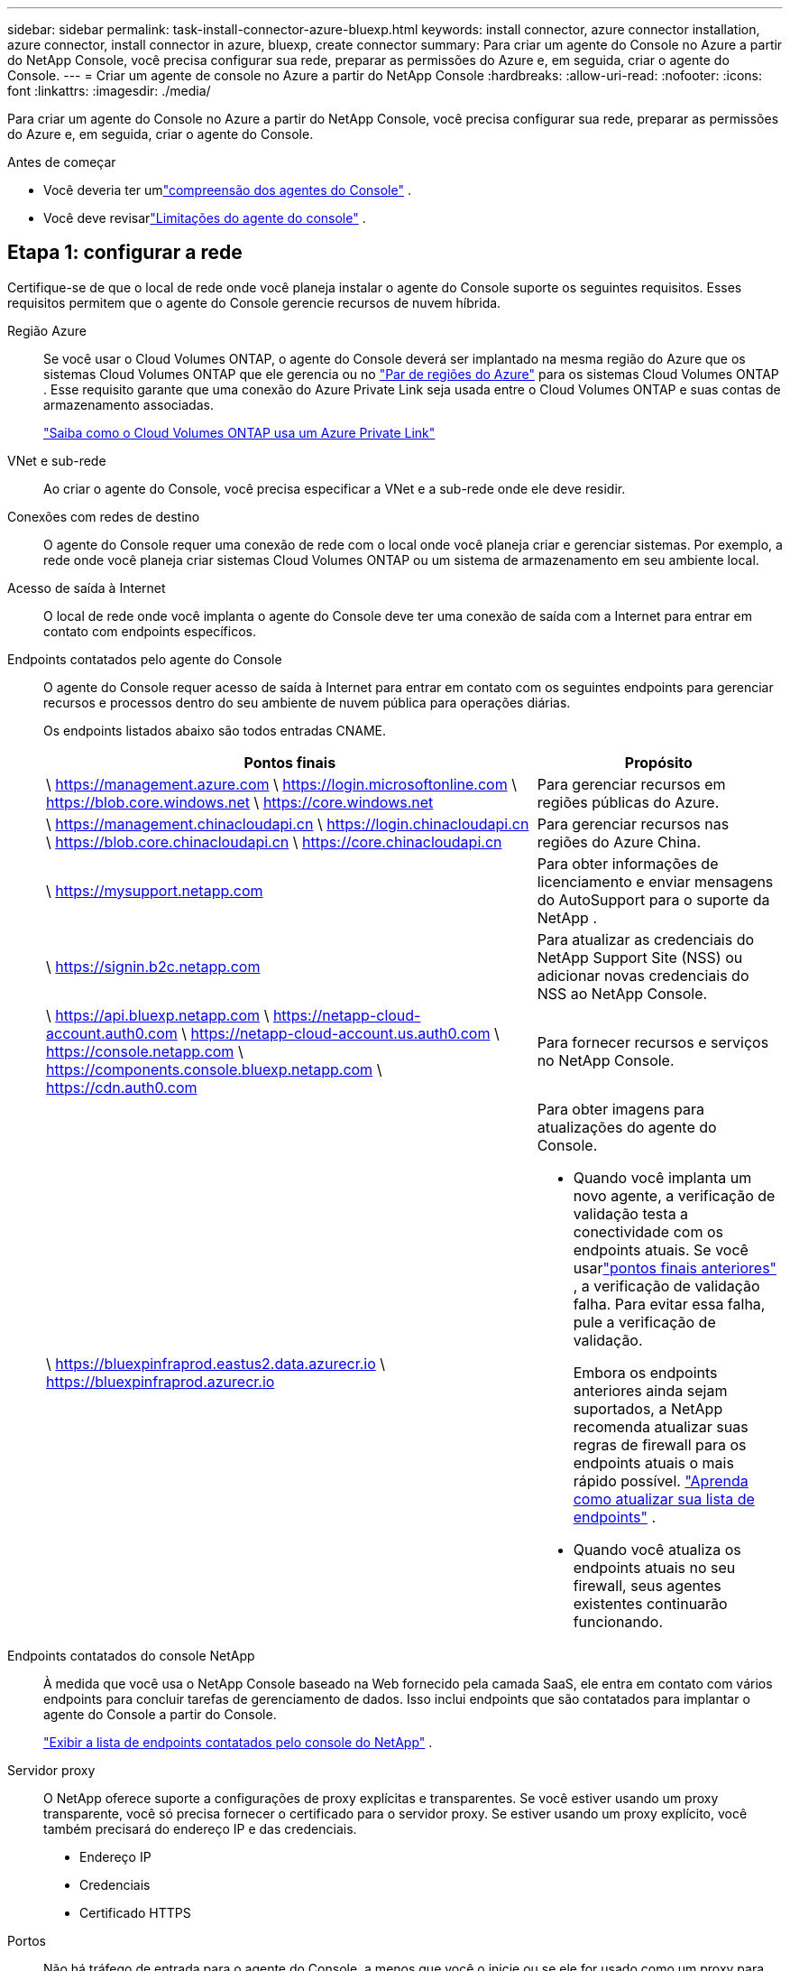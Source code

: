 ---
sidebar: sidebar 
permalink: task-install-connector-azure-bluexp.html 
keywords: install connector, azure connector installation, azure connector, install connector in azure, bluexp, create connector 
summary: Para criar um agente do Console no Azure a partir do NetApp Console, você precisa configurar sua rede, preparar as permissões do Azure e, em seguida, criar o agente do Console. 
---
= Criar um agente de console no Azure a partir do NetApp Console
:hardbreaks:
:allow-uri-read: 
:nofooter: 
:icons: font
:linkattrs: 
:imagesdir: ./media/


[role="lead"]
Para criar um agente do Console no Azure a partir do NetApp Console, você precisa configurar sua rede, preparar as permissões do Azure e, em seguida, criar o agente do Console.

.Antes de começar
* Você deveria ter umlink:concept-connectors.html["compreensão dos agentes do Console"] .
* Você deve revisarlink:reference-limitations.html["Limitações do agente do console"] .




== Etapa 1: configurar a rede

Certifique-se de que o local de rede onde você planeja instalar o agente do Console suporte os seguintes requisitos.  Esses requisitos permitem que o agente do Console gerencie recursos de nuvem híbrida.

Região Azure:: Se você usar o Cloud Volumes ONTAP, o agente do Console deverá ser implantado na mesma região do Azure que os sistemas Cloud Volumes ONTAP que ele gerencia ou no https://docs.microsoft.com/en-us/azure/availability-zones/cross-region-replication-azure#azure-cross-region-replication-pairings-for-all-geographies["Par de regiões do Azure"^] para os sistemas Cloud Volumes ONTAP .  Esse requisito garante que uma conexão do Azure Private Link seja usada entre o Cloud Volumes ONTAP e suas contas de armazenamento associadas.
+
--
https://docs.netapp.com/us-en/bluexp-cloud-volumes-ontap/task-enabling-private-link.html["Saiba como o Cloud Volumes ONTAP usa um Azure Private Link"^]

--


VNet e sub-rede:: Ao criar o agente do Console, você precisa especificar a VNet e a sub-rede onde ele deve residir.


Conexões com redes de destino:: O agente do Console requer uma conexão de rede com o local onde você planeja criar e gerenciar sistemas.  Por exemplo, a rede onde você planeja criar sistemas Cloud Volumes ONTAP ou um sistema de armazenamento em seu ambiente local.


Acesso de saída à Internet:: O local de rede onde você implanta o agente do Console deve ter uma conexão de saída com a Internet para entrar em contato com endpoints específicos.


Endpoints contatados pelo agente do Console:: O agente do Console requer acesso de saída à Internet para entrar em contato com os seguintes endpoints para gerenciar recursos e processos dentro do seu ambiente de nuvem pública para operações diárias.
+
--
Os endpoints listados abaixo são todos entradas CNAME.

[cols="2a,1a"]
|===
| Pontos finais | Propósito 


 a| 
\ https://management.azure.com \ https://login.microsoftonline.com \ https://blob.core.windows.net \ https://core.windows.net
 a| 
Para gerenciar recursos em regiões públicas do Azure.



 a| 
\ https://management.chinacloudapi.cn \ https://login.chinacloudapi.cn \ https://blob.core.chinacloudapi.cn \ https://core.chinacloudapi.cn
 a| 
Para gerenciar recursos nas regiões do Azure China.



 a| 
\ https://mysupport.netapp.com
 a| 
Para obter informações de licenciamento e enviar mensagens do AutoSupport para o suporte da NetApp .



 a| 
\ https://signin.b2c.netapp.com
 a| 
Para atualizar as credenciais do NetApp Support Site (NSS) ou adicionar novas credenciais do NSS ao NetApp Console.



 a| 
\ https://api.bluexp.netapp.com \ https://netapp-cloud-account.auth0.com \ https://netapp-cloud-account.us.auth0.com \ https://console.netapp.com \ https://components.console.bluexp.netapp.com \ https://cdn.auth0.com
 a| 
Para fornecer recursos e serviços no NetApp Console.



 a| 
\ https://bluexpinfraprod.eastus2.data.azurecr.io \ https://bluexpinfraprod.azurecr.io
 a| 
Para obter imagens para atualizações do agente do Console.

* Quando você implanta um novo agente, a verificação de validação testa a conectividade com os endpoints atuais.  Se você usarlink:link:reference-networking-saas-console-previous.html["pontos finais anteriores"] , a verificação de validação falha.  Para evitar essa falha, pule a verificação de validação.
+
Embora os endpoints anteriores ainda sejam suportados, a NetApp recomenda atualizar suas regras de firewall para os endpoints atuais o mais rápido possível. link:reference-networking-saas-console-previous.html#update-endpoint-list["Aprenda como atualizar sua lista de endpoints"] .

* Quando você atualiza os endpoints atuais no seu firewall, seus agentes existentes continuarão funcionando.


|===
--


Endpoints contatados do console NetApp:: À medida que você usa o NetApp Console baseado na Web fornecido pela camada SaaS, ele entra em contato com vários endpoints para concluir tarefas de gerenciamento de dados.  Isso inclui endpoints que são contatados para implantar o agente do Console a partir do Console.
+
--
link:reference-networking-saas-console.html["Exibir a lista de endpoints contatados pelo console do NetApp"] .

--


Servidor proxy:: O NetApp oferece suporte a configurações de proxy explícitas e transparentes.  Se você estiver usando um proxy transparente, você só precisa fornecer o certificado para o servidor proxy.  Se estiver usando um proxy explícito, você também precisará do endereço IP e das credenciais.
+
--
* Endereço IP
* Credenciais
* Certificado HTTPS


--


Portos:: Não há tráfego de entrada para o agente do Console, a menos que você o inicie ou se ele for usado como um proxy para enviar mensagens do AutoSupport do Cloud Volumes ONTAP para o Suporte da NetApp .
+
--
* HTTP (80) e HTTPS (443) fornecem acesso à interface de usuário local, que você usará em raras circunstâncias.
* SSH (22) só é necessário se você precisar se conectar ao host para solução de problemas.
* Conexões de entrada pela porta 3128 serão necessárias se você implantar sistemas Cloud Volumes ONTAP em uma sub-rede onde uma conexão de saída com a Internet não esteja disponível.
+
Se os sistemas Cloud Volumes ONTAP não tiverem uma conexão de saída com a Internet para enviar mensagens do AutoSupport , o Console configurará automaticamente esses sistemas para usar um servidor proxy incluído no agente do Console.  O único requisito é garantir que o grupo de segurança do agente do Console permita conexões de entrada pela porta 3128.  Você precisará abrir esta porta depois de implantar o agente do Console.



--


Habilitar NTP:: Se você estiver planejando usar o NetApp Data Classification para verificar suas fontes de dados corporativos, deverá habilitar um serviço Network Time Protocol (NTP) no agente do Console e no sistema NetApp Data Classification para que o horário seja sincronizado entre os sistemas. https://docs.netapp.com/us-en/bluexp-classification/concept-cloud-compliance.html["Saiba mais sobre a classificação de dados da NetApp"^]
+
--
Você precisa implementar esse requisito de rede depois de criar o agente do Console.

--




== Etapa 2: criar uma política de implantação do agente do console (função personalizada)

Você precisa criar uma função personalizada que tenha permissões para implantar o agente do Console no Azure.

Crie uma função personalizada do Azure que você pode atribuir à sua conta do Azure ou a uma entidade de serviço do Microsoft Entra.  O Console é autenticado com o Azure e usa essas permissões para criar a instância do agente do Console em seu nome.

O Console implanta a VM do agente do Console no Azure, habilita um https://docs.microsoft.com/en-us/azure/active-directory/managed-identities-azure-resources/overview["identidade gerenciada atribuída pelo sistema"^] , cria a função necessária e a atribui à VM. link:reference-permissions-azure.html["Revise como o Console usa as permissões"] .

Observe que você pode criar uma função personalizada do Azure usando o portal do Azure, o Azure PowerShell, a CLI do Azure ou a API REST.  As etapas a seguir mostram como criar a função usando a CLI do Azure.  Se preferir usar um método diferente, consulte https://learn.microsoft.com/en-us/azure/role-based-access-control/custom-roles#steps-to-create-a-custom-role["Documentação do Azure"^]

.Passos
. Copie as permissões necessárias para uma nova função personalizada no Azure e salve-as em um arquivo JSON.
+

NOTE: Esta função personalizada contém apenas as permissões necessárias para iniciar a VM do agente do Console no Azure a partir do Console.  Não use esta política para outras situações.  Quando o Console cria o agente do Console, ele aplica um novo conjunto de permissões à VM do agente do Console que permite que o agente do Console gerencie recursos do Azure.

+
[source, json]
----
{
    "Name": "Azure SetupAsService",
    "Actions": [
        "Microsoft.Compute/disks/delete",
        "Microsoft.Compute/disks/read",
        "Microsoft.Compute/disks/write",
        "Microsoft.Compute/locations/operations/read",
        "Microsoft.Compute/operations/read",
        "Microsoft.Compute/virtualMachines/instanceView/read",
        "Microsoft.Compute/virtualMachines/read",
        "Microsoft.Compute/virtualMachines/write",
        "Microsoft.Compute/virtualMachines/delete",
        "Microsoft.Compute/virtualMachines/extensions/write",
        "Microsoft.Compute/virtualMachines/extensions/read",
        "Microsoft.Compute/availabilitySets/read",
        "Microsoft.Network/locations/operationResults/read",
        "Microsoft.Network/locations/operations/read",
        "Microsoft.Network/networkInterfaces/join/action",
        "Microsoft.Network/networkInterfaces/read",
        "Microsoft.Network/networkInterfaces/write",
        "Microsoft.Network/networkInterfaces/delete",
        "Microsoft.Network/networkSecurityGroups/join/action",
        "Microsoft.Network/networkSecurityGroups/read",
        "Microsoft.Network/networkSecurityGroups/write",
        "Microsoft.Network/virtualNetworks/checkIpAddressAvailability/read",
        "Microsoft.Network/virtualNetworks/read",
        "Microsoft.Network/virtualNetworks/subnets/join/action",
        "Microsoft.Network/virtualNetworks/subnets/read",
        "Microsoft.Network/virtualNetworks/subnets/virtualMachines/read",
        "Microsoft.Network/virtualNetworks/virtualMachines/read",
        "Microsoft.Network/publicIPAddresses/write",
        "Microsoft.Network/publicIPAddresses/read",
        "Microsoft.Network/publicIPAddresses/delete",
        "Microsoft.Network/networkSecurityGroups/securityRules/read",
        "Microsoft.Network/networkSecurityGroups/securityRules/write",
        "Microsoft.Network/networkSecurityGroups/securityRules/delete",
        "Microsoft.Network/publicIPAddresses/join/action",
        "Microsoft.Network/locations/virtualNetworkAvailableEndpointServices/read",
        "Microsoft.Network/networkInterfaces/ipConfigurations/read",
        "Microsoft.Resources/deployments/operations/read",
        "Microsoft.Resources/deployments/read",
        "Microsoft.Resources/deployments/delete",
        "Microsoft.Resources/deployments/cancel/action",
        "Microsoft.Resources/deployments/validate/action",
        "Microsoft.Resources/resources/read",
        "Microsoft.Resources/subscriptions/operationresults/read",
        "Microsoft.Resources/subscriptions/resourceGroups/delete",
        "Microsoft.Resources/subscriptions/resourceGroups/read",
        "Microsoft.Resources/subscriptions/resourcegroups/resources/read",
        "Microsoft.Resources/subscriptions/resourceGroups/write",
        "Microsoft.Authorization/roleDefinitions/write",
        "Microsoft.Authorization/roleAssignments/write",
        "Microsoft.MarketplaceOrdering/offertypes/publishers/offers/plans/agreements/read",
        "Microsoft.MarketplaceOrdering/offertypes/publishers/offers/plans/agreements/write",
        "Microsoft.Network/networkSecurityGroups/delete",
        "Microsoft.Storage/storageAccounts/delete",
        "Microsoft.Storage/storageAccounts/write",
        "Microsoft.Resources/deployments/write",
        "Microsoft.Resources/deployments/operationStatuses/read",
        "Microsoft.Authorization/roleAssignments/read"
    ],
    "NotActions": [],
    "AssignableScopes": [],
    "Description": "Azure SetupAsService",
    "IsCustom": "true"
}
----
. Modifique o JSON adicionando sua ID de assinatura do Azure ao escopo atribuível.
+
*Exemplo*

+
[source, json]
----
"AssignableScopes": [
"/subscriptions/d333af45-0d07-4154-943d-c25fbzzzzzzz"
],
----
. Use o arquivo JSON para criar uma função personalizada no Azure.
+
As etapas a seguir descrevem como criar a função usando o Bash no Azure Cloud Shell.

+
.. Começar https://docs.microsoft.com/en-us/azure/cloud-shell/overview["Azure Cloud Shell"^] e escolha o ambiente Bash.
.. Carregue o arquivo JSON.
+
image:screenshot_azure_shell_upload.png["Uma captura de tela do Azure Cloud Shell onde você pode escolher a opção de carregar um arquivo."]

.. Digite o seguinte comando da CLI do Azure:
+
[source, azurecli]
----
az role definition create --role-definition Policy_for_Setup_As_Service_Azure.json
----


+
Agora você tem uma função personalizada chamada _Azure SetupAsService_.  Você pode aplicar essa função personalizada à sua conta de usuário ou a uma entidade de serviço.





== Etapa 3: Configurar autenticação

Ao criar o agente do Console a partir do Console, você precisa fornecer um login que permita que o Console se autentique com o Azure e implante a VM.  Você tem duas opções:

. Sign in com sua conta do Azure quando solicitado.  Esta conta deve ter permissões específicas do Azure.  Esta é a opção padrão.
. Forneça detalhes sobre uma entidade de serviço do Microsoft Entra.  Este principal de serviço também requer permissões específicas.


Siga as etapas para preparar um desses métodos de autenticação para uso com o Console.

[role="tabbed-block"]
====
.Conta do Azure
--
Atribua a função personalizada ao usuário que implantará o agente do Console a partir do Console.

.Passos
. No portal do Azure, abra o serviço *Assinaturas* e selecione a assinatura do usuário.
. Clique em *Controle de acesso (IAM)*.
. Clique em *Adicionar* > *Adicionar atribuição de função* e adicione as permissões:
+
.. Selecione a função *Azure SetupAsService* e clique em *Avançar*.
+

NOTE: Azure SetupAsService é o nome padrão fornecido na política de implantação do agente do Console para o Azure.  Se você escolheu um nome diferente para a função, selecione esse nome.

.. Mantenha *Usuário, grupo ou entidade de serviço* selecionado.
.. Clique em *Selecionar membros*, escolha sua conta de usuário e clique em *Selecionar*.
.. Clique em *Avançar*.
.. Clique em *Revisar + atribuir*.




--
.Diretor de serviço
--
Em vez de fazer login com sua conta do Azure, você pode fornecer ao Console as credenciais de uma entidade de serviço do Azure que tenha as permissões necessárias.

Crie e configure uma entidade de serviço no Microsoft Entra ID e obtenha as credenciais do Azure necessárias para o Console.

.Crie um aplicativo Microsoft Entra para controle de acesso baseado em função
. Verifique se você tem permissões no Azure para criar um aplicativo do Active Directory e atribuir o aplicativo a uma função.
+
Para mais detalhes, consulte https://docs.microsoft.com/en-us/azure/active-directory/develop/howto-create-service-principal-portal#required-permissions/["Documentação do Microsoft Azure: Permissões necessárias"^]

. No portal do Azure, abra o serviço *Microsoft Entra ID*.
+
image:screenshot_azure_ad.png["Mostra o serviço do Active Directory no Microsoft Azure."]

. No menu, selecione *Registros de aplicativos*.
. Selecione *Novo registro*.
. Especifique detalhes sobre o aplicativo:
+
** *Nome*: Digite um nome para o aplicativo.
** *Tipo de conta*: Selecione um tipo de conta (qualquer um funcionará com o NetApp Console).
** *URI de redirecionamento*: Você pode deixar este campo em branco.


. Selecione *Registrar*.
+
Você criou o aplicativo AD e a entidade de serviço.



.Atribuir a função personalizada ao aplicativo
. No portal do Azure, abra o serviço *Assinaturas*.
. Selecione a assinatura.
. Clique em *Controle de acesso (IAM) > Adicionar > Adicionar atribuição de função*.
. Na guia *Função*, selecione a função *Operador de console* e clique em *Avançar*.
. Na aba *Membros*, complete os seguintes passos:
+
.. Mantenha *Usuário, grupo ou entidade de serviço* selecionado.
.. Clique em *Selecionar membros*.
+
image:screenshot-azure-service-principal-role.png["Uma captura de tela do portal do Azure que mostra a página Membros ao adicionar uma função a um aplicativo."]

.. Pesquise o nome do aplicativo.
+
Aqui está um exemplo:

+
image:screenshot_azure_service_principal_role.png["Uma captura de tela do portal do Azure que mostra o formulário Adicionar atribuição de função no portal do Azure."]

.. Selecione o aplicativo e clique em *Selecionar*.
.. Clique em *Avançar*.


. Clique em *Revisar + atribuir*.
+
O principal de serviço agora tem as permissões necessárias do Azure para implantar o agente do Console.

+
Se você quiser gerenciar recursos em várias assinaturas do Azure, deverá vincular a entidade de serviço a cada uma dessas assinaturas.  Por exemplo, o Console permite que você selecione a assinatura que deseja usar ao implantar o Cloud Volumes ONTAP.



.Adicionar permissões da API de Gerenciamento de Serviços do Windows Azure
. No serviço *Microsoft Entra ID*, selecione *Registros de aplicativos* e selecione o aplicativo.
. Selecione *Permissões de API > Adicionar uma permissão*.
. Em *APIs da Microsoft*, selecione *Azure Service Management*.
+
image:screenshot_azure_service_mgmt_apis.gif["Uma captura de tela do portal do Azure que mostra as permissões da API de Gerenciamento de Serviços do Azure."]

. Selecione *Acessar o Gerenciamento de Serviços do Azure como usuários da organização* e, em seguida, selecione *Adicionar permissões*.
+
image:screenshot_azure_service_mgmt_apis_add.gif["Uma captura de tela do portal do Azure que mostra a adição das APIs de Gerenciamento de Serviços do Azure."]



.Obtenha o ID do aplicativo e o ID do diretório para o aplicativo
. No serviço *Microsoft Entra ID*, selecione *Registros de aplicativos* e selecione o aplicativo.
. Copie o *ID do aplicativo (cliente)* e o *ID do diretório (locatário)*.
+
image:screenshot_azure_app_ids.gif["Uma captura de tela que mostra o ID do aplicativo (cliente) e o ID do diretório (locatário) para um aplicativo no Microsoft Entra IDy."]

+
Ao adicionar a conta do Azure ao Console, você precisa fornecer o ID do aplicativo (cliente) e o ID do diretório (locatário) para o aplicativo.  O Console usa os IDs para fazer login programaticamente.



.Criar um segredo do cliente
. Abra o serviço *Microsoft Entra ID*.
. Selecione *Registros de aplicativos* e selecione seu aplicativo.
. Selecione *Certificados e segredos > Novo segredo do cliente*.
. Forneça uma descrição do segredo e uma duração.
. Selecione *Adicionar*.
. Copie o valor do segredo do cliente.
+
image:screenshot_azure_client_secret.gif["Uma captura de tela do portal do Azure que mostra um segredo do cliente para a entidade de serviço do Microsoft Entra."]



.Resultado
Seu principal serviço agora está configurado e você deve ter copiado o ID do aplicativo (cliente), o ID do diretório (locatário) e o valor do segredo do cliente.  Você precisa inserir essas informações no Console ao criar o agente do Console.

--
====


== Etapa 4: criar o agente do console

Crie o agente do Console diretamente do NetApp Console.

.Sobre esta tarefa
* A criação do agente do Console a partir do Console implanta uma máquina virtual no Azure usando uma configuração padrão.  Não mude para uma instância de VM menor com menos CPUs ou menos RAM depois de criar o agente do Console. link:reference-connector-default-config.html["Saiba mais sobre a configuração padrão do agente do Console"] .
* Quando o Console implanta o agente do Console, ele cria uma função personalizada e a atribui à VM do agente do Console.  Esta função inclui permissões que permitem ao agente do Console gerenciar recursos do Azure.  Você precisa garantir que a função seja mantida atualizada à medida que novas permissões forem adicionadas em versões subsequentes. link:reference-permissions-azure.html["Saiba mais sobre a função personalizada do agente do Console"] .


.Antes de começar
Você deve ter o seguinte:

* Uma assinatura do Azure.
* Uma VNet e uma sub-rede na região do Azure de sua escolha.
* Detalhes sobre um servidor proxy, caso sua organização exija um proxy para todo o tráfego de saída da Internet:
+
** Endereço IP
** Credenciais
** Certificado HTTPS


* Uma chave pública SSH, se você quiser usar esse método de autenticação para a máquina virtual do agente do Console.  A outra opção para o método de autenticação é usar uma senha.
+
https://learn.microsoft.com/en-us/azure/virtual-machines/linux-vm-connect?tabs=Linux["Saiba mais sobre como se conectar a uma VM Linux no Azure"^]

* Se você não quiser que o Console crie automaticamente uma função do Azure para o agente do Console, será necessário criar sua próprialink:reference-permissions-azure.html["usando a política nesta página"] .
+
Essas permissões são para a própria instância do agente do Console.  É um conjunto diferente de permissões do que você configurou anteriormente para implantar a VM do agente do Console.



.Passos
. Selecione *Administração > Agentes*.
. Na página *Visão geral*, selecione *Implantar agente > Azure*
. Na página *Revisão*, revise os requisitos para implantar um agente.  Esses requisitos também estão detalhados acima nesta página.
. Na página *Autenticação de Máquina Virtual*, selecione a opção de autenticação que corresponde à forma como você configura as permissões do Azure:
+
** Selecione *Fazer login* para fazer login na sua conta da Microsoft, que deve ter as permissões necessárias.
+
O formulário é de propriedade e hospedado pela Microsoft.  Suas credenciais não são fornecidas à NetApp.

+

TIP: Se você já estiver conectado a uma conta do Azure, o Console usará essa conta automaticamente.  Se você tiver várias contas, talvez seja necessário sair primeiro para garantir que está usando a conta correta.

** Selecione *Principal do serviço do Active Directory* para inserir informações sobre o principal do serviço do Microsoft Entra que concede as permissões necessárias:
+
*** ID do aplicativo (cliente)
*** ID do diretório (inquilino)
*** Segredo do cliente




+
<<Etapa 3: Configurar autenticação,Aprenda como obter esses valores para um principal de serviço>> .

. Na página *Autenticação de Máquina Virtual*, escolha uma assinatura do Azure, um local, um novo grupo de recursos ou um grupo de recursos existente e, em seguida, escolha um método de autenticação para a máquina virtual do agente do Console que você está criando.
+
O método de autenticação para a máquina virtual pode ser uma senha ou uma chave pública SSH.

+
https://learn.microsoft.com/en-us/azure/virtual-machines/linux-vm-connect?tabs=Linux["Saiba mais sobre como se conectar a uma VM Linux no Azure"^]

. Na página *Detalhes*, insira um nome para a instância, especifique as tags e escolha se deseja que o Console crie uma nova função que tenha as permissões necessárias ou se deseja selecionar uma função existente que você configurou comlink:reference-permissions-azure.html["as permissões necessárias"] .
+
Observe que você pode escolher as assinaturas do Azure associadas a essa função.  Cada assinatura escolhida fornece ao agente do Console permissões para gerenciar recursos nessa assinatura (por exemplo, Cloud Volumes ONTAP).

. Na página *Rede*, escolha uma VNet e uma sub-rede, se deseja habilitar um endereço IP público e, opcionalmente, especifique uma configuração de proxy.
+
** Na página *Grupo de segurança*, escolha se deseja criar um novo grupo de segurança ou se deseja selecionar um grupo de segurança existente que permita as regras de entrada e saída necessárias.
+
link:reference-ports-azure.html["Exibir regras de grupo de segurança para o Azure"] .



. Revise suas seleções para verificar se sua configuração está correta.
+
.. A caixa de seleção *Validar configuração do agente* é marcada por padrão para que o Console valide os requisitos de conectividade de rede quando você implantar.  Se o Console não conseguir implantar o agente, ele fornecerá um relatório para ajudar você a solucionar o problema.  Se a implantação for bem-sucedida, nenhum relatório será fornecido.


+
[]
====
Se você ainda estiver usando olink:reference-networking-saas-console-previous.html["pontos finais anteriores"] usado para atualizações de agentes, a validação falha com um erro.  Para evitar isso, desmarque a caixa de seleção para pular a verificação de validação.

====
. Selecione *Adicionar*.
+
O Console prepara a instância em cerca de 10 minutos.  Permaneça na página até que o processo seja concluído.



.Resultado
Após a conclusão do processo, o agente do Console estará disponível para uso no Console.


NOTE: Se a implantação falhar, você poderá baixar um relatório e logs do Console para ajudar a corrigir os problemas.link:task-troubleshoot-connector.html#troubleshoot-installation["Aprenda a solucionar problemas de instalação."]

Se você tiver armazenamento de Blobs do Azure na mesma assinatura do Azure em que criou o agente do Console, verá um sistema de armazenamento de Blobs do Azure aparecer na página *Sistemas* automaticamente. https://docs.netapp.com/us-en/bluexp-blob-storage/index.html["Aprenda a gerenciar o armazenamento de Blobs do Azure no NetApp Console"^]
